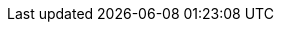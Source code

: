 ifdef::manual[]
Enter the URL that leads to the manufacturer’s logo.
The URL can have up to 2,000 characters.
endif::manual[]

ifdef::import[]
Enter the URL that leads to the manufacturer’s logo into the CSV file.
The URL can have up to 2,000 characters.

*_Default value_*: No default value

*_Permitted import values_*: Alpha-numeric

You can find the result of the import in the back end menu: <<item/settings/manufacturers#100, Setup » Item » Manufacturers » Tab: Settings » Entry field: Logo URL>>
endif::import[]

ifdef::export,catalogue[]
The URL that leads to the manufacturer’s logo.
The URL can have up to 2,000 characters.

Corresponds to the option in the menu: <<item/settings/manufacturers#, Setup » Item » Manufacturers » [Open manufacturer] » Entry field: Logo URL>>
endif::export,catalogue[]
